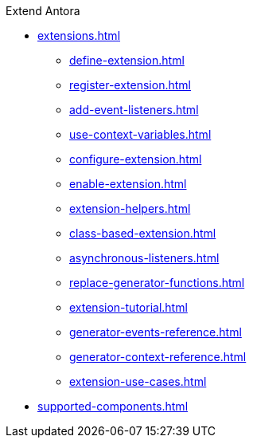 .Extend Antora
* xref:extensions.adoc[]
** xref:define-extension.adoc[]
** xref:register-extension.adoc[]
** xref:add-event-listeners.adoc[]
** xref:use-context-variables.adoc[]
** xref:configure-extension.adoc[]
** xref:enable-extension.adoc[]
** xref:extension-helpers.adoc[]
** xref:class-based-extension.adoc[]
** xref:asynchronous-listeners.adoc[]
** xref:replace-generator-functions.adoc[]
** xref:extension-tutorial.adoc[]
** xref:generator-events-reference.adoc[]
** xref:generator-context-reference.adoc[]
** xref:extension-use-cases.adoc[]
* xref:supported-components.adoc[]
